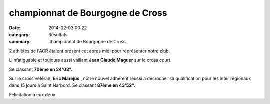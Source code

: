 championnat de Bourgogne de Cross
=================================

:date: 2014-02-03 00:22
:category: Résultats
:summary: championnat de Bourgogne de Cross

|P1010003| 2 athlètes de l'ACR étaient présent cet après midi pour représenter notre club.


L'infatiguable et toujours aussi vaillant **Jean Claude Maguer**  sur le cross court.


Se classant **70ème en 24'03".**


Sur le cross vétéran, **Eric Marejus** , notre nouvel adhérent réussi à décrocher sa qualification pour les inter régionaux dans 15 jours à Saint Narbord. Se classant **87ème en 43'52".**


Félicitation à eux deux.

.. |P1010003| image:: http://assets.acr-dijon.org/old/httpimgover-blogcom500x3750120862coursescourses-2014departementaux-cross-p1010003.JPG
